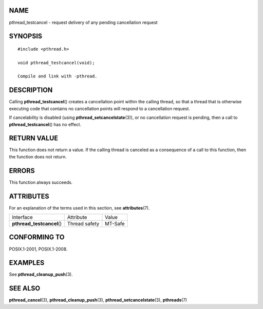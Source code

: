 NAME
====

pthread_testcancel - request delivery of any pending cancellation
request

SYNOPSIS
========

::

   #include <pthread.h>

   void pthread_testcancel(void);

   Compile and link with -pthread.

DESCRIPTION
===========

Calling **pthread_testcancel**\ () creates a cancellation point within
the calling thread, so that a thread that is otherwise executing code
that contains no cancellation points will respond to a cancellation
request.

If cancelability is disabled (using **pthread_setcancelstate**\ (3)), or
no cancellation request is pending, then a call to
**pthread_testcancel**\ () has no effect.

RETURN VALUE
============

This function does not return a value. If the calling thread is canceled
as a consequence of a call to this function, then the function does not
return.

ERRORS
======

This function always succeeds.

ATTRIBUTES
==========

For an explanation of the terms used in this section, see
**attributes**\ (7).

========================== ============= =======
Interface                  Attribute     Value
**pthread_testcancel**\ () Thread safety MT-Safe
========================== ============= =======

CONFORMING TO
=============

POSIX.1-2001, POSIX.1-2008.

EXAMPLES
========

See **pthread_cleanup_push**\ (3).

SEE ALSO
========

**pthread_cancel**\ (3), **pthread_cleanup_push**\ (3),
**pthread_setcancelstate**\ (3), **pthreads**\ (7)
